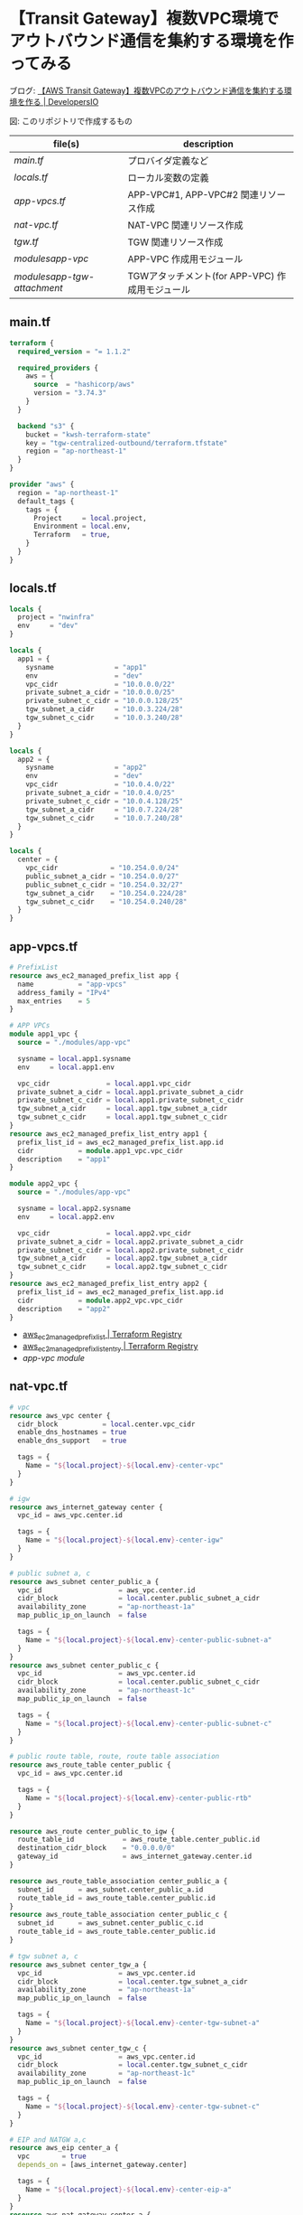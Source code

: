 * 【Transit Gateway】複数VPC環境でアウトバウンド通信を集約する環境を作ってみる
  ブログ: [[https://dev.classmethod.jp/articles/tgw-outbound-aggregation-2022/][【AWS Transit Gateway】複数VPCのアウトバウンド通信を集約する環境を作る | DevelopersIO]]

  [[file:./img/arch.png]]
  図: このリポジトリで作成するもの

  | file(s)                     | description                                     |
  |-----------------------------+-------------------------------------------------|
  | [[main.tf][main.tf]]                     | プロバイダ定義など                              |
  | [[locals.tf][locals.tf]]                   | ローカル変数の定義                              |
  | [[app-vpcs.tf][app-vpcs.tf]]                 | APP-VPC#1, APP-VPC#2 関連リソース作成           |
  | [[nat-vpc.tf][nat-vpc.tf]]                  | NAT-VPC 関連リソース作成                        |
  | [[tgw.tf][tgw.tf]]                      | TGW 関連リソース作成                            |
  | [[modules/app-vpc/][modules/app-vpc/]]            | APP-VPC 作成用モジュール                        |
  | [[modules/app-tgw-attachment/][modules/app-tgw-attachment/]] | TGWアタッチメント(for APP-VPC) 作成用モジュール |
** main.tf
   #+begin_src terraform :tangle ./main.tf
terraform {
  required_version = "= 1.1.2"

  required_providers {
    aws = {
      source  = "hashicorp/aws"
      version = "3.74.3"
    }
  }

  backend "s3" {
    bucket = "kwsh-terraform-state"
    key = "tgw-centralized-outbound/terraform.tfstate"
    region = "ap-northeast-1"
  }
}

provider "aws" {
  region = "ap-northeast-1"
  default_tags {
    tags = {
      Project     = local.project,
      Environment = local.env,
      Terraform   = true,
    }
  }
}
    #+end_src 
** locals.tf
   #+begin_src terraform :tangle ./locals.tf
locals {
  project = "nwinfra"
  env     = "dev"
}

locals {
  app1 = {
    sysname               = "app1"
    env                   = "dev"
    vpc_cidr              = "10.0.0.0/22"
    private_subnet_a_cidr = "10.0.0.0/25"
    private_subnet_c_cidr = "10.0.0.128/25"
    tgw_subnet_a_cidr     = "10.0.3.224/28"
    tgw_subnet_c_cidr     = "10.0.3.240/28"
  }
}

locals {
  app2 = {
    sysname               = "app2"
    env                   = "dev"
    vpc_cidr              = "10.0.4.0/22"
    private_subnet_a_cidr = "10.0.4.0/25"
    private_subnet_c_cidr = "10.0.4.128/25"
    tgw_subnet_a_cidr     = "10.0.7.224/28"
    tgw_subnet_c_cidr     = "10.0.7.240/28"
  }
}

locals {
  center = {
    vpc_cidr             = "10.254.0.0/24"
    public_subnet_a_cidr = "10.254.0.0/27"
    public_subnet_c_cidr = "10.254.0.32/27"
    tgw_subnet_a_cidr    = "10.254.0.224/28"
    tgw_subnet_c_cidr    = "10.254.0.240/28"
  }
}
   #+end_src
** app-vpcs.tf
   #+begin_src terraform :tangle ./app-vpcs.tf
# PrefixList
resource aws_ec2_managed_prefix_list app {
  name           = "app-vpcs"
  address_family = "IPv4"
  max_entries    = 5
}

# APP VPCs
module app1_vpc {
  source = "./modules/app-vpc"

  sysname = local.app1.sysname
  env     = local.app1.env

  vpc_cidr              = local.app1.vpc_cidr
  private_subnet_a_cidr = local.app1.private_subnet_a_cidr
  private_subnet_c_cidr = local.app1.private_subnet_c_cidr
  tgw_subnet_a_cidr     = local.app1.tgw_subnet_a_cidr
  tgw_subnet_c_cidr     = local.app1.tgw_subnet_c_cidr
}
resource aws_ec2_managed_prefix_list_entry app1 {
  prefix_list_id = aws_ec2_managed_prefix_list.app.id
  cidr           = module.app1_vpc.vpc_cidr
  description    = "app1"
}

module app2_vpc {
  source = "./modules/app-vpc"

  sysname = local.app2.sysname
  env     = local.app2.env

  vpc_cidr              = local.app2.vpc_cidr
  private_subnet_a_cidr = local.app2.private_subnet_a_cidr
  private_subnet_c_cidr = local.app2.private_subnet_c_cidr
  tgw_subnet_a_cidr     = local.app2.tgw_subnet_a_cidr
  tgw_subnet_c_cidr     = local.app2.tgw_subnet_c_cidr
}
resource aws_ec2_managed_prefix_list_entry app2 {
  prefix_list_id = aws_ec2_managed_prefix_list.app.id
  cidr           = module.app2_vpc.vpc_cidr
  description    = "app2"
}
   #+end_src
   - [[https://registry.terraform.io/providers/hashicorp/aws/latest/docs/resources/ec2_managed_prefix_list][aws_ec2_managed_prefix_list | Terraform Registry]]
   - [[https://registry.terraform.io/providers/hashicorp/aws/latest/docs/resources/ec2_managed_prefix_list_entry][aws_ec2_managed_prefix_list_entry | Terraform Registry]]
   - [[modules/app-vpc/][app-vpc module]]
** nat-vpc.tf
   #+begin_src terraform :tangle ./nat-vpc.tf
# vpc 
resource aws_vpc center {
  cidr_block           = local.center.vpc_cidr
  enable_dns_hostnames = true
  enable_dns_support   = true

  tags = {
    Name = "${local.project}-${local.env}-center-vpc"
  }
}

# igw
resource aws_internet_gateway center {
  vpc_id = aws_vpc.center.id

  tags = {
    Name = "${local.project}-${local.env}-center-igw"
  }
}

# public subnet a, c
resource aws_subnet center_public_a {
  vpc_id                   = aws_vpc.center.id
  cidr_block               = local.center.public_subnet_a_cidr
  availability_zone        = "ap-northeast-1a"
  map_public_ip_on_launch  = false

  tags = {
    Name = "${local.project}-${local.env}-center-public-subnet-a"
  }
}
resource aws_subnet center_public_c {
  vpc_id                   = aws_vpc.center.id
  cidr_block               = local.center.public_subnet_c_cidr
  availability_zone        = "ap-northeast-1c"
  map_public_ip_on_launch  = false

  tags = {
    Name = "${local.project}-${local.env}-center-public-subnet-c"
  }
}

# public route table, route, route table association
resource aws_route_table center_public {
  vpc_id = aws_vpc.center.id

  tags = {
    Name = "${local.project}-${local.env}-center-public-rtb"
  }
}

resource aws_route center_public_to_igw {
  route_table_id            = aws_route_table.center_public.id
  destination_cidr_block    = "0.0.0.0/0"
  gateway_id                = aws_internet_gateway.center.id
}

resource aws_route_table_association center_public_a {
  subnet_id      = aws_subnet.center_public_a.id
  route_table_id = aws_route_table.center_public.id
}
resource aws_route_table_association center_public_c {
  subnet_id      = aws_subnet.center_public_c.id
  route_table_id = aws_route_table.center_public.id
}

# tgw subnet a, c
resource aws_subnet center_tgw_a {
  vpc_id                   = aws_vpc.center.id
  cidr_block               = local.center.tgw_subnet_a_cidr
  availability_zone        = "ap-northeast-1a"
  map_public_ip_on_launch  = false

  tags = {
    Name = "${local.project}-${local.env}-center-tgw-subnet-a"
  }
}
resource aws_subnet center_tgw_c {
  vpc_id                   = aws_vpc.center.id
  cidr_block               = local.center.tgw_subnet_c_cidr
  availability_zone        = "ap-northeast-1c"
  map_public_ip_on_launch  = false

  tags = {
    Name = "${local.project}-${local.env}-center-tgw-subnet-c"
  }
}

# EIP and NATGW a,c
resource aws_eip center_a {
  vpc        = true
  depends_on = [aws_internet_gateway.center]

  tags = {
    Name = "${local.project}-${local.env}-center-eip-a"
  }
}
resource aws_nat_gateway center_a {
  allocation_id = aws_eip.center_a.id
  subnet_id     = aws_subnet.center_public_a.id
  depends_on    = [aws_internet_gateway.center]

  tags = {
    Name = "${local.project}-${local.env}-center-natgw-a"
  }
}

resource aws_eip center_c {
  vpc        = true
  depends_on = [aws_internet_gateway.center]

  tags = {
    Name = "${local.project}-${local.env}-center-eip-c"
  }
}
resource aws_nat_gateway center_c {
  allocation_id = aws_eip.center_c.id
  subnet_id     = aws_subnet.center_public_c.id
 depends_on    = [aws_internet_gateway.center]

  tags = {
    Name = "${local.project}-${local.env}-center-natgw-c"
  }
}

# tgw route table, route, route table association a/c
resource aws_route_table center_tgw_a {
  vpc_id = aws_vpc.center.id

  tags = {
    Name = "${local.project}-${local.env}-center-tgw-rtb-a"
  }
}
resource aws_route_table_association center_tgw_a {
  subnet_id      = aws_subnet.center_tgw_a.id
  route_table_id = aws_route_table.center_tgw_a.id
}
resource aws_route center_tgw_to_natgw_a {
  route_table_id            = aws_route_table.center_tgw_a.id
  destination_cidr_block    = "0.0.0.0/0"
  nat_gateway_id            = aws_nat_gateway.center_a.id
}


resource aws_route_table center_tgw_c {
  vpc_id = aws_vpc.center.id

  tags = {
    Name = "${local.project}-${local.env}-center-tgw-rtb-c"
  }
}
resource aws_route_table_association center_tgw_c {
  subnet_id      = aws_subnet.center_tgw_c.id
  route_table_id = aws_route_table.center_tgw_c.id
}
resource aws_route center_tgw_to_natgw_c {
  route_table_id            = aws_route_table.center_tgw_c.id
  destination_cidr_block    = "0.0.0.0/0"
  nat_gateway_id            = aws_nat_gateway.center_c.id
}
   #+end_src
   - [[https://registry.terraform.io/providers/hashicorp/aws/latest/docs/resources/vpc][aws_vpc | Terraform Registry]]
   - [[https://registry.terraform.io/providers/hashicorp/aws/latest/docs/resources/internet_gateway][aws_internet_gateway | Terraform Registry]]
   - [[https://registry.terraform.io/providers/hashicorp/aws/latest/docs/resources/subnet][aws_subnet | Terraform Registry]]
   - [[https://registry.terraform.io/providers/hashicorp/aws/latest/docs/resources/route_table][aws_route_table | Terraform Registry]]
   - [[https://registry.terraform.io/providers/hashicorp/aws/latest/docs/resources/route][aws_route | Terraform Registry]]
   - [[https://registry.terraform.io/providers/hashicorp/aws/latest/docs/resources/route_table_association][aws_route_table_association | Terraform Registry]]
   - [[https://registry.terraform.io/providers/hashicorp/aws/latest/docs/resources/eip][aws_eip | Terraform Registry]]
   - [[https://registry.terraform.io/providers/hashicorp/aws/latest/docs/resources/nat_gateway][aws_nat_gateway | Terraform Registry]]   
** tgw.tf
   #+begin_src terraform :tangle ./tgw.tf
# tgw
resource aws_ec2_transit_gateway main {
  auto_accept_shared_attachments  = "enable"
  default_route_table_association = "disable"
  default_route_table_propagation = "enable"

  tags = {
    Name = "${local.project}-${local.env}-tgw"
  }
}

# tgw attachment (center)
resource aws_ec2_transit_gateway_vpc_attachment center {
  transit_gateway_id = aws_ec2_transit_gateway.main.id
  vpc_id             = aws_vpc.center.id
  subnet_ids         = [ aws_subnet.center_tgw_a.id, aws_subnet.center_tgw_c.id ]

  transit_gateway_default_route_table_propagation = true
  transit_gateway_default_route_table_association = false

  tags = {
    Name = "${local.project}-${local.env}-center-tgw-attachment"
  }
}

# tgw route table association(center)
resource aws_ec2_transit_gateway_route_table_association center {
  transit_gateway_attachment_id  = aws_ec2_transit_gateway_vpc_attachment.center.id
  transit_gateway_route_table_id = aws_ec2_transit_gateway.main.propagation_default_route_table_id
}

# vpc route (center)
resource aws_route center_tgw {
  route_table_id             = aws_route_table.center_public.id
  destination_prefix_list_id = aws_ec2_managed_prefix_list.app.id
  transit_gateway_id         = aws_ec2_transit_gateway.main.id
}

# tgw route table and route (app)
resource aws_ec2_transit_gateway_route_table app {
  transit_gateway_id = aws_ec2_transit_gateway.main.id

  tags = {
    Name = "${local.project}-${local.env}-app-tgwrtb"
  }
}
resource aws_ec2_transit_gateway_route app_default {
  destination_cidr_block         = "0.0.0.0/0"
  transit_gateway_attachment_id  = aws_ec2_transit_gateway_vpc_attachment.center.id
  transit_gateway_route_table_id = aws_ec2_transit_gateway_route_table.app.id
}
resource aws_ec2_transit_gateway_prefix_list_reference app_blackhole {
  blackhole                      = true
  prefix_list_id                 = aws_ec2_managed_prefix_list.app.id
  transit_gateway_route_table_id = aws_ec2_transit_gateway_route_table.app.id
}

# tgw attachment app1 (includes tgwrtb association and vpc routing)
module app1_tgwatt {
  source = "./modules/app-tgw-attachment"

  sysname = local.app1.sysname
  env     = local.app1.env

  vpc_id                         = module.app1_vpc.vpc_id
  private_subnet_a_id            = module.app1_vpc.private_subnet_a_id
  private_subnet_c_id            = module.app1_vpc.private_subnet_c_id
  private_route_table_id         = module.app1_vpc.private_route_table_id
  transit_gateway_id             = aws_ec2_transit_gateway.main.id
  transit_gateway_route_table_id = aws_ec2_transit_gateway_route_table.app.id
}

# tgw attachment app2 (includes rtb association and vpc routing)
module app2_tgwatt {
  source = "./modules/app-tgw-attachment"

  sysname = local.app2.sysname
  env     = local.app2.env

  vpc_id                         = module.app2_vpc.vpc_id
  private_subnet_a_id            = module.app2_vpc.private_subnet_a_id
  private_subnet_c_id            = module.app2_vpc.private_subnet_c_id
  private_route_table_id         = module.app2_vpc.private_route_table_id
  transit_gateway_id             = aws_ec2_transit_gateway.main.id
  transit_gateway_route_table_id = aws_ec2_transit_gateway_route_table.app.id
}
   #+end_src
   - [[https://registry.terraform.io/providers/hashicorp/aws/latest/docs/resources/ec2_transit_gateway][aws_ec2_transit_gateway | Terraform Registry]]
   - [[https://registry.terraform.io/providers/hashicorp/aws/latest/docs/resources/ec2_transit_gateway_vpc_attachment][aws_ec2_transit_gateway_vpc_attachment | Terraform Registry]]
   - [[https://registry.terraform.io/providers/hashicorp/aws/latest/docs/resources/ec2_transit_gateway_route][aws_ec2_transit_gateway_route | Terraform Registry]]
   - [[https://registry.terraform.io/providers/hashicorp/aws/latest/docs/resources/ec2_transit_gateway_prefix_list_reference][aws_ec2_transit_gateway_prefix_list_reference | Terraform Registry]]
   - [[https://registry.terraform.io/providers/hashicorp/aws/latest/docs/resources/ec2_transit_gateway_route_table_association][aws_ec2_transit_gateway_route_table_association |Terraform Registry]]
   - [[https://registry.terraform.io/providers/hashicorp/aws/latest/docs/resources/route][aws_route | Terraform Registry]]
** modules/app-vpc/
   - *variable* [7/7]
     + [X] sysname
     + [X] env
     + [X] vpc_cidr
     + [X] private_subnet_a_cidr 
     + [X] private_subnet_c_cidr 
     + [X] tgw_subnet_a_cidr 
     + [X] tgw_subnet_c_cidr 
   - *resource* [12/12]
     + [X] vpc
     + [X] private subnet a
     + [X] private subnet c
     + [X] private route table
     + [X] private route table association a
     + [X] private route table association c
     + [X] tgw subnets a
     + [X] tgw subnets c
     + [X] tgw route table
     + [X] tgw route table association a
     + [X] tgw route table association c
     + [X] security group for test instance
     # + [X] vpce security group
     # + [X] vpce ssm
     # + [X] vpce ec2messages
     # + [X] vpce ssmmessages
   - *output* [8/8]
     + [X] vpc_id
     + [X] vpc_cidr
     + [X] private_subnet_a_id
     + [X] private_subnet_c_id
     + [X] private_route_table_id
     + [X] tgw_subnet_a_id
     + [X] tgw_subnet_c_id
     + [X] tgw_route_table_id
*** variables.tf
    #+begin_src terraform :tangle ./modules/app-vpc/variables.tf
variable sysname {}
variable env {}
variable vpc_cidr {}
variable private_subnet_a_cidr {}
variable private_subnet_c_cidr {}
variable tgw_subnet_a_cidr {}
variable tgw_subnet_c_cidr {}
    #+end_src
*** main.tf
    #+begin_src terraform :tangle ./modules/app-vpc/main.tf
# vpc
resource aws_vpc main {
  cidr_block = var.vpc_cidr
  enable_dns_hostnames = true
  enable_dns_support = true

  tags = {
    Name = "${var.sysname}-${var.env}-vpc"
  }
}

# private subnet a
resource aws_subnet private_a {
  vpc_id                   = aws_vpc.main.id
  cidr_block               = var.private_subnet_a_cidr
  availability_zone        = "ap-northeast-1a"
  map_public_ip_on_launch  = false

  tags = {
    Name = "${var.sysname}-${var.env}-private-subnet-a"
  }
}

# private subnet c
resource aws_subnet private_c {
  vpc_id                   = aws_vpc.main.id
  cidr_block               = var.private_subnet_c_cidr
  availability_zone        = "ap-northeast-1c"
  map_public_ip_on_launch  = false

  tags = {
    Name = "${var.sysname}-${var.env}-private-subnet-c"
  }
}

# private route table
resource aws_route_table private {
  vpc_id = aws_vpc.main.id

  tags = {
    Name = "${var.sysname}-${var.env}-private-rtb"
  }
}

# private route table association a
resource aws_route_table_association private_a {
  subnet_id      = aws_subnet.private_a.id
  route_table_id = aws_route_table.private.id
}

# private route table association c
resource aws_route_table_association private_c {
  subnet_id      = aws_subnet.private_c.id
  route_table_id = aws_route_table.private.id
}

# tgw subnets a
resource aws_subnet tgw_a {
  vpc_id                   = aws_vpc.main.id
  cidr_block               = var.tgw_subnet_a_cidr
  availability_zone        = "ap-northeast-1a"
  map_public_ip_on_launch  = false

  tags = {
    Name = "${var.sysname}-${var.env}-tgw-subnet-a"
  }
}

# tgw subnets c
resource aws_subnet tgw_c {
  vpc_id                   = aws_vpc.main.id
  cidr_block               = var.tgw_subnet_c_cidr
  availability_zone        = "ap-northeast-1c"
  map_public_ip_on_launch  = false

  tags = {
    Name = "${var.sysname}-${var.env}-tgw-subnet-c"
  }
}

# tgw route table
resource aws_route_table tgw {
  vpc_id = aws_vpc.main.id

  tags = {
    Name = "${var.sysname}-${var.env}-tgw-rtb"
  }
}

# tgw route table association a
resource aws_route_table_association tgw_a {
  subnet_id      = aws_subnet.tgw_a.id
  route_table_id = aws_route_table.tgw.id
}

# tgw route table association c
resource aws_route_table_association tgw_c {
  subnet_id      = aws_subnet.tgw_c.id
  route_table_id = aws_route_table.tgw.id
}

# security group for test instance
resource aws_security_group test {
  name   = "${var.sysname}-${var.env}-instance-sg"
  vpc_id = aws_vpc.main.id
 
  # ingress {}
 
  egress {
    from_port        = 0
    to_port          = 0
    protocol         = "-1"
    cidr_blocks      = ["0.0.0.0/0"]
    ipv6_cidr_blocks = ["::/0"]
  }
 
  tags = {
    Name = "${var.sysname}-${var.env}-instance-sg"
  }
}
    #+end_src
    - [[https://registry.terraform.io/providers/hashicorp/aws/latest/docs/resources/vpc][aws_vpc | Terraform Registry]]
    - [[https://registry.terraform.io/providers/hashicorp/aws/latest/docs/resources/subnet][aws_subnet |Terraform Registry]]
    - [[https://registry.terraform.io/providers/hashicorp/aws/latest/docs/resources/route_table][aws_route_table | Terraform Registry]]
    - [[https://registry.terraform.io/providers/hashicorp/aws/latest/docs/resources/route_table_association][aws_route_table_association | Terraform Registry]]
    - [[https://registry.terraform.io/providers/hashicorp/aws/latest/docs/resources/security_group][aws_security_group | Terraform Registry]]
    - [[https://registry.terraform.io/providers/hashicorp/aws/latest/docs/resources/vpc_endpoint][aws_vpc_endpoint | Terraform Registry]]
*** outputs.tf
    #+begin_src terraform :tangle ./modules/app-vpc/outputs.tf
output vpc_id {
  value = aws_vpc.main.id
}
output vpc_cidr {
  value = aws_vpc.main.cidr_block
}
output private_subnet_a_id {
  value = aws_subnet.private_a.id
}
output private_subnet_c_id {
  value = aws_subnet.private_c.id
}
output private_route_table_id {
  value = aws_route_table.private.id
}
output tgw_subnet_a_id {
  value = aws_subnet.tgw_a.id
}
output tgw_subnet_c_id {
  value = aws_subnet.tgw_c.id
}
output tgw_route_table_id {
  value = aws_route_table.tgw.id
}
    #+end_src
** modules/app-tgw-attachment/
   - *variable* [8/8]
     + [X] sysname
     + [X] env
     + [X] vpc_id
     + [X] private_subnet_a_id
     + [X] private_subnet_c_id
     + [X] private_route_table_id
     + [X] transit_gateway_id
     + [X] transit_gateway_route_table_id
   - *resource* [3/3]
     + [X] tgw attachment =app=
     + [X] tgw route table association =app=
     + [X] vpc route =app=
   - *output* [1/1]
     + [X] transit_gateway_attachment_id
*** variables.tf
    #+begin_src terraform :tangle ./modules/app-tgw-attachment/variables.tf
variable sysname {}
variable env {}
variable vpc_id {}
variable private_subnet_a_id {}
variable private_subnet_c_id {}
variable private_route_table_id {}
variable transit_gateway_id {}
variable transit_gateway_route_table_id {}
    #+end_src
*** main.tf
    #+begin_src terraform :tangle ./modules/app-tgw-attachment/main.tf
# tgw attachment
resource aws_ec2_transit_gateway_vpc_attachment app {
  transit_gateway_id = var.transit_gateway_id
  vpc_id             = var.vpc_id
  subnet_ids         = [ var.private_subnet_a_id, var.private_subnet_c_id ]

  transit_gateway_default_route_table_propagation = true
  transit_gateway_default_route_table_association = false

  tags = {
    Name = "${var.sysname}-${var.env}-tgw-attachment"
  }
}

# tgw route table association
resource aws_ec2_transit_gateway_route_table_association app {
  transit_gateway_attachment_id  = aws_ec2_transit_gateway_vpc_attachment.app.id
  transit_gateway_route_table_id = var.transit_gateway_route_table_id
}

# vpc route
resource aws_route app_to_tgw {
  route_table_id            = var.private_route_table_id
  destination_cidr_block    = "0.0.0.0/0"
  transit_gateway_id        = var.transit_gateway_id
}
   #+end_src
    - [[https://registry.terraform.io/providers/hashicorp/aws/latest/docs/resources/ec2_transit_gateway_vpc_attachment][aws_ec2_transit_gateway_vpc_attachment | Terraform Registry]]
    - [[https://registry.terraform.io/providers/hashicorp/aws/latest/docs/resources/ec2_transit_gateway_route_table_association][aws_ec2_transit_gateway_route_table_association |Terraform Registry]]
    - [[https://registry.terraform.io/providers/hashicorp/aws/latest/docs/resources/route][aws_route | Terraform Registry]]
*** outputs.tf
    #+begin_src terraform :tangle ./modules/app-tgw-attachment/outputs.tf
output transit_gateway_attachment_id {
  value = aws_ec2_transit_gateway_vpc_attachment.app.id
}
    #+end_src
** COMMENT not required resources
*** vpc endpoint
    #+begin_src terraform
# # vpce security group
# resource aws_security_group vpce {
#   name   = "${var.sysname}-${var.env}-vpce-sg"
#   vpc_id = aws_vpc.main.id
#  
#   ingress {
#     from_port   = 443
#     to_port     = 443
#     protocol    = "tcp"
#     cidr_blocks = [aws_vpc.main.cidr_block]
#   }
#  
#   egress {
#     from_port        = 0
#     to_port          = 0
#     protocol         = "-1"
#     cidr_blocks      = ["0.0.0.0/0"]
#     ipv6_cidr_blocks = ["::/0"]
#   }
#  
#   tags = {
#     Name = "${var.sysname}-${var.env}-vpce-sg"
#   }
# }
#  
# # vpce ssm
# resource aws_vpc_endpoint ssm {
#   vpc_id            = aws_vpc.main.id
#   service_name      = "com.amazonaws.ap-northeast-1.ssm"
#   vpc_endpoint_type = "Interface"
#  
#   subnet_ids = [
#     aws_subnet.private_a.id,
#     aws_subnet.private_c.id,
#   ]
#   security_group_ids = [
#     aws_security_group.vpce.id
#   ]
#  
#   private_dns_enabled = true
#  
#   tags = {
#     Name = "${var.sysname}-${var.env}-ssm-vpce"
#   }
# }
#  
# # vpce ec2messages
# resource aws_vpc_endpoint ec2messages {
#   vpc_id            = aws_vpc.main.id
#   service_name      = "com.amazonaws.ap-northeast-1.ec2messages"
#   vpc_endpoint_type = "Interface"
#  
#   subnet_ids = [
#     aws_subnet.private_a.id,
#     aws_subnet.private_c.id,
#   ]
#   security_group_ids = [
#     aws_security_group.vpce.id
#   ]
#  
#   private_dns_enabled = true
#  
#   tags = {
#     Name = "${var.sysname}-${var.env}-ec2messages-vpce"
#   }
# }
#  
# # vpce ssmmessages     
# resource aws_vpc_endpoint ssmmessages {
#   vpc_id            = aws_vpc.main.id
#   service_name      = "com.amazonaws.ap-northeast-1.ssmmessages"
#   vpc_endpoint_type = "Interface"
#  
#   subnet_ids = [
#     aws_subnet.private_a.id,
#     aws_subnet.private_c.id,
#   ]
#   security_group_ids = [
#     aws_security_group.vpce.id
#   ]
#  
#   private_dns_enabled = true
#  
#   tags = {
#     Name = "${var.sysname}-${var.env}-ssmmessages-vpce"
#   }
# }
    #+end_src
